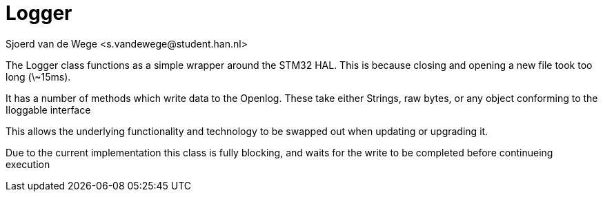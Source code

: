 = Logger
Sjoerd van de Wege <s.vandewege@student.han.nl>

The Logger class functions as a simple wrapper around the STM32 HAL. 
This is because closing and opening a new file took too long (\~15ms).

It has a number of methods which write data to the Openlog.
These take either Strings, raw bytes, or any object conforming to the Iloggable interface

This allows the underlying functionality and technology to be swapped out when updating or upgrading it.

Due to the current implementation this class is fully blocking, and waits for the write to be completed before continueing execution

